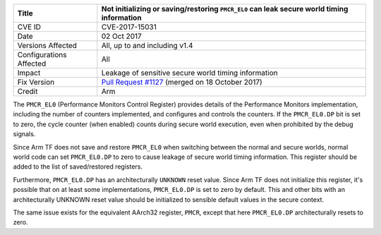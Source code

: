 +----------------+-------------------------------------------------------------+
| Title          | Not initializing or saving/restoring ``PMCR_EL0`` can leak  |
|                | secure world timing information                             |
+================+=============================================================+
| CVE ID         | CVE-2017-15031                                              |
+----------------+-------------------------------------------------------------+
| Date           | 02 Oct 2017                                                 |
+----------------+-------------------------------------------------------------+
| Versions       | All, up to and including v1.4                               |
| Affected       |                                                             |
+----------------+-------------------------------------------------------------+
| Configurations | All                                                         |
| Affected       |                                                             |
+----------------+-------------------------------------------------------------+
| Impact         | Leakage of sensitive secure world timing information        |
+----------------+-------------------------------------------------------------+
| Fix Version    | `Pull Request #1127`_ (merged on 18 October 2017)           |
+----------------+-------------------------------------------------------------+
| Credit         | Arm                                                         |
+----------------+-------------------------------------------------------------+

The ``PMCR_EL0`` (Performance Monitors Control Register) provides details of the
Performance Monitors implementation, including the number of counters
implemented, and configures and controls the counters. If the ``PMCR_EL0.DP``
bit is set to zero, the cycle counter (when enabled) counts during secure world
execution, even when prohibited by the debug signals.

Since Arm TF does not save and restore ``PMCR_EL0`` when switching between the
normal and secure worlds, normal world code can set ``PMCR_EL0.DP`` to zero to
cause leakage of secure world timing information. This register should be added
to the list of saved/restored registers.

Furthermore, ``PMCR_EL0.DP`` has an architecturally ``UNKNOWN`` reset value.
Since Arm TF does not initialize this register, it's possible that on at least
some implementations, ``PMCR_EL0.DP`` is set to zero by default. This and other
bits with an architecturally UNKNOWN reset value should be initialized to
sensible default values in the secure context.

The same issue exists for the equivalent AArch32 register, ``PMCR``, except that
here ``PMCR_EL0.DP`` architecturally resets to zero.

.. _Pull Request #1127: https://github.com/ARM-software/arm-trusted-firmware/pull/1127

